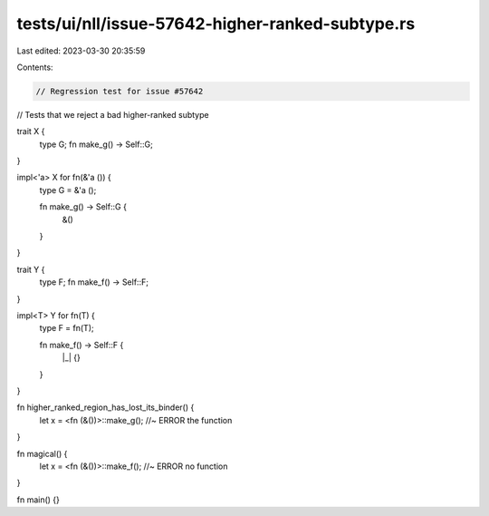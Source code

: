 tests/ui/nll/issue-57642-higher-ranked-subtype.rs
=================================================

Last edited: 2023-03-30 20:35:59

Contents:

.. code-block:: rs

    // Regression test for issue #57642
// Tests that we reject a bad higher-ranked subtype

trait X {
    type G;
    fn make_g() -> Self::G;
}

impl<'a> X for fn(&'a ()) {
    type G = &'a ();

    fn make_g() -> Self::G {
        &()
    }
}

trait Y {
    type F;
    fn make_f() -> Self::F;
}

impl<T> Y for fn(T) {
    type F = fn(T);

    fn make_f() -> Self::F {
        |_| {}
    }
}

fn higher_ranked_region_has_lost_its_binder() {
    let x = <fn (&())>::make_g(); //~ ERROR the function
}

fn magical() {
    let x = <fn (&())>::make_f(); //~ ERROR no function
}

fn main() {}


